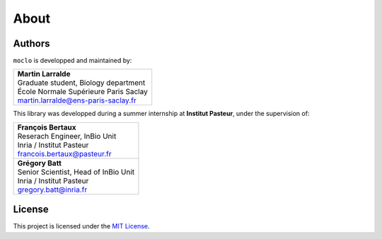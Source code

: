 About
=====

Authors
-------

``moclo`` is developped and maintained by:


+-------------------------------------------------+
| | **Martin Larralde**                           |
| | Graduate student, Biology department          |
| | École Normale Supérieure Paris Saclay         |
| | martin.larralde@ens-paris-saclay.fr           |
+-------------------------------------------------+

This library was developped during a summer internship at **Institut Pasteur**,
under the supervision of:

+-------------------------------------------------+
| | **François Bertaux**                          |
| | Reserach Engineer, InBio Unit                 |
| | Inria / Institut Pasteur                      |
| | francois.bertaux@pasteur.fr                   |
+-------------------------------------------------+
| | **Grégory Batt**                              |
| | Senior Scientist, Head of InBio Unit          |
| | Inria / Institut Pasteur                      |
| | gregory.batt@inria.fr                         |
+-------------------------------------------------+


License
-------

This project is licensed under the `MIT License <https://choosealicense.com/licenses/mit/>`_.
